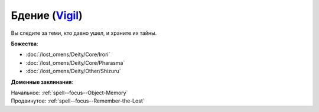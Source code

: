 .. title:: Домен бдения (Vigil Domain)

.. rst-class:: domain
.. _Domain--Vigil:

Бдение (`Vigil <https://2e.aonprd.com/Domains.aspx?ID=55>`_)
=============================================================================================================

Вы следите за теми, кто давно ушел, и храните их тайны.

**Божества**:

* :doc:`/lost_omens/Deity/Core/Irori`
* :doc:`/lost_omens/Deity/Core/Pharasma`
* :doc:`/lost_omens/Deity/Other/Shizuru`

**Доменные заклинания**:

| Начальное: :ref:`spell--focus--Object-Memory`
| Продвинутое: :ref:`spell--focus--Remember-the-Lost`
